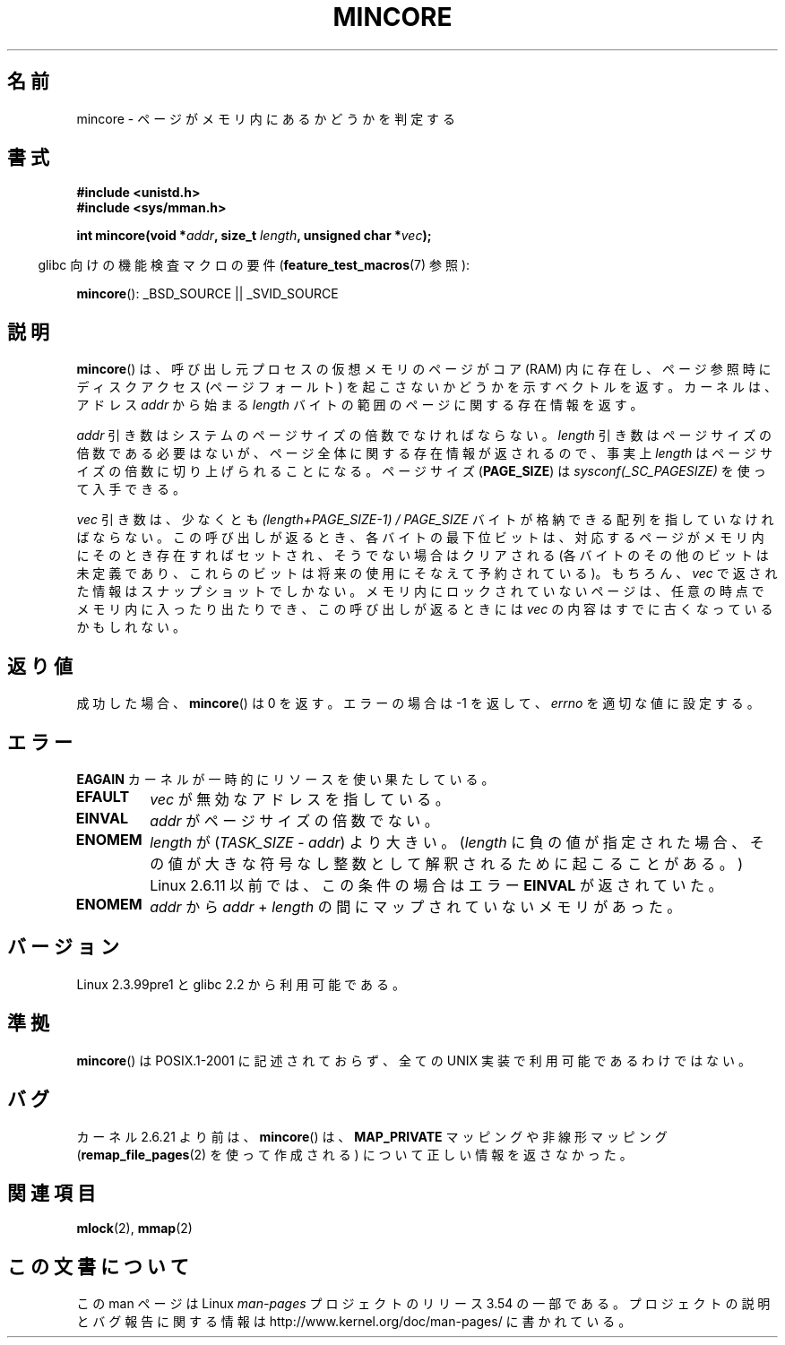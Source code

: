 .\" Copyright (C) 2001 Bert Hubert <ahu@ds9a.nl>
.\" and Copyright (C) 2007 Michael Kerrisk <mtk.manpages@gmail.com>
.\"
.\" %%%LICENSE_START(VERBATIM)
.\" Permission is granted to make and distribute verbatim copies of this
.\" manual provided the copyright notice and this permission notice are
.\" preserved on all copies.
.\"
.\" Permission is granted to copy and distribute modified versions of this
.\" manual under the conditions for verbatim copying, provided that the
.\" entire resulting derived work is distributed under the terms of a
.\" permission notice identical to this one.
.\"
.\" Since the Linux kernel and libraries are constantly changing, this
.\" manual page may be incorrect or out-of-date.  The author(s) assume no
.\" responsibility for errors or omissions, or for damages resulting from
.\" the use of the information contained herein.  The author(s) may not
.\" have taken the same level of care in the production of this manual,
.\" which is licensed free of charge, as they might when working
.\" professionally.
.\"
.\" Formatted or processed versions of this manual, if unaccompanied by
.\" the source, must acknowledge the copyright and authors of this work.
.\" %%%LICENSE_END
.\"
.\" Created Sun Jun 3 17:23:32 2001 by bert hubert <ahu@ds9a.nl>
.\" Slightly adapted, following comments by Hugh Dickins, aeb, 2001-06-04.
.\" Modified, 20 May 2003, Michael Kerrisk <mtk.manpages@gmail.com>
.\" Modified, 30 Apr 2004, Michael Kerrisk <mtk.manpages@gmail.com>
.\" 2005-04-05 mtk, Fixed error descriptions
.\" 	after message from <gordon.jin@intel.com>
.\" 2007-01-08 mtk, rewrote various parts
.\"
.\"*******************************************************************
.\"
.\" This file was generated with po4a. Translate the source file.
.\"
.\"*******************************************************************
.\"
.\" Japanese Version Copyright (c) 2001-2005 Yuichi SATO
.\"         all rights reserved.
.\" Translated Sun Jul  8 21:09:35 JST 2001
.\"         by Yuichi SATO <ysato@h4.dion.ne.jp>
.\" Updated & Modified Sat Jul 26 13:54:03 JST 2003
.\"         by Yuichi SATO <ysato444@yahoo.co.jp>
.\" Updated & Modified Fri Dec 31 05:59:40 JST 2004 by Yuichi SATO
.\" Updated & Modified Fri Apr 22 02:35:03 JST 2005 by Yuichi SATO
.\" Updated 2007-05-04, Akihiro MOTOKI <amotoki@dd.iij4u.or.jp>, LDP v2.44
.\"
.TH MINCORE 2 2008\-04\-22 Linux "Linux Programmer's Manual"
.SH 名前
mincore \- ページがメモリ内にあるかどうかを判定する
.SH 書式
\fB#include <unistd.h>\fP
.br
\fB#include <sys/mman.h>\fP
.sp
\fBint mincore(void *\fP\fIaddr\fP\fB, size_t \fP\fIlength\fP\fB, unsigned char
*\fP\fIvec\fP\fB);\fP
.sp
.in -4n
glibc 向けの機能検査マクロの要件 (\fBfeature_test_macros\fP(7)  参照):
.in
.sp
\fBmincore\fP(): _BSD_SOURCE || _SVID_SOURCE
.SH 説明
\fBmincore\fP()  は、呼び出し元プロセスの仮想メモリのページがコア (RAM) 内に存在し、 ページ参照時にディスクアクセス
(ページフォールト) を起こさないか どうかを示すベクトルを返す。カーネルは、アドレス \fIaddr\fP から始まる \fIlength\fP
バイトの範囲のページに関する存在情報を返す。

\fIaddr\fP 引き数はシステムのページサイズの倍数でなければならない。 \fIlength\fP 引き数はページサイズの倍数である必要はないが、
ページ全体に関する存在情報が返されるので、事実上 \fIlength\fP はページサイズの倍数に切り上げられることになる。 ページサイズ
(\fBPAGE_SIZE\fP)  は \fIsysconf(_SC_PAGESIZE)\fP を使って入手できる。

\fIvec\fP 引き数は、少なくとも \fI(length+PAGE_SIZE\-1) / PAGE_SIZE\fP
バイトが格納できる配列を指していなければならない。 この呼び出しが返るとき、 各バイトの最下位ビットは、対応するページがメモリ内にそのとき存在すれば
セットされ、そうでない場合はクリアされる (各バイトのその他のビットは未定義であり、これらのビットは将来の使用に そなえて予約されている)。 もちろん、
\fIvec\fP で返された情報はスナップショットでしかない。 メモリ内にロックされていないページは、任意の時点でメモリ内に
入ったり出たりでき、この呼び出しが返るときには \fIvec\fP の内容はすでに古くなっているかもしれない。
.SH 返り値
成功した場合、 \fBmincore\fP()  は 0 を返す。 エラーの場合は \-1 を返して、 \fIerrno\fP を適切な値に設定する。
.SH エラー
\fBEAGAIN\fP カーネルが一時的にリソースを使い果たしている。
.TP 
\fBEFAULT\fP
\fIvec\fP が無効なアドレスを指している。
.TP 
\fBEINVAL\fP
\fIaddr\fP がページサイズの倍数でない。
.TP 
\fBENOMEM\fP
\fIlength\fP が (\fITASK_SIZE\fP \- \fIaddr\fP)  より大きい。 (\fIlength\fP に負の値が指定された場合、
その値が大きな符号なし整数として解釈されるために起こることがある。)  Linux 2.6.11 以前では、この条件の場合はエラー \fBEINVAL\fP
が返されていた。
.TP 
\fBENOMEM\fP
\fIaddr\fP から \fIaddr\fP + \fIlength\fP の間にマップされていないメモリがあった。
.SH バージョン
Linux 2.3.99pre1 と glibc 2.2 から利用可能である。
.SH 準拠
.\" It is on at least NetBSD, FreeBSD, OpenBSD, Solaris 8,
.\" AIX 5.1, SunOS 4.1
.\" .SH HISTORY
.\" The
.\" .BR mincore ()
.\" function first appeared in 4.4BSD.
\fBmincore\fP()  は POSIX.1\-2001 に記述されておらず、 全ての UNIX 実装で利用可能であるわけではない。
.SH バグ
.\" Linux (up to now, 2.6.5),
.\" .B mincore
.\" does not return correct information for MAP_PRIVATE mappings:
.\" for a MAP_PRIVATE file mapping,
.\" .B mincore
.\" returns the residency of the file pages, rather than any
.\" modified process-private pages that have been copied on write;
.\" for a MAP_PRIVATE mapping of
.\" .IR /dev/zero ,
.\" .B mincore
.\" always reports pages as nonresident;
.\" and for a MAP_PRIVATE, MAP_ANONYMOUS mapping,
.\" .B mincore
.\" always fails with the error
.\" .BR ENOMEM .
カーネル 2.6.21 より前は、 \fBmincore\fP()  は、 \fBMAP_PRIVATE\fP マッピングや非線形マッピング
(\fBremap_file_pages\fP(2)  を使って作成される) について正しい情報を返さなかった。
.SH 関連項目
\fBmlock\fP(2), \fBmmap\fP(2)
.SH この文書について
この man ページは Linux \fIman\-pages\fP プロジェクトのリリース 3.54 の一部
である。プロジェクトの説明とバグ報告に関する情報は
http://www.kernel.org/doc/man\-pages/ に書かれている。
